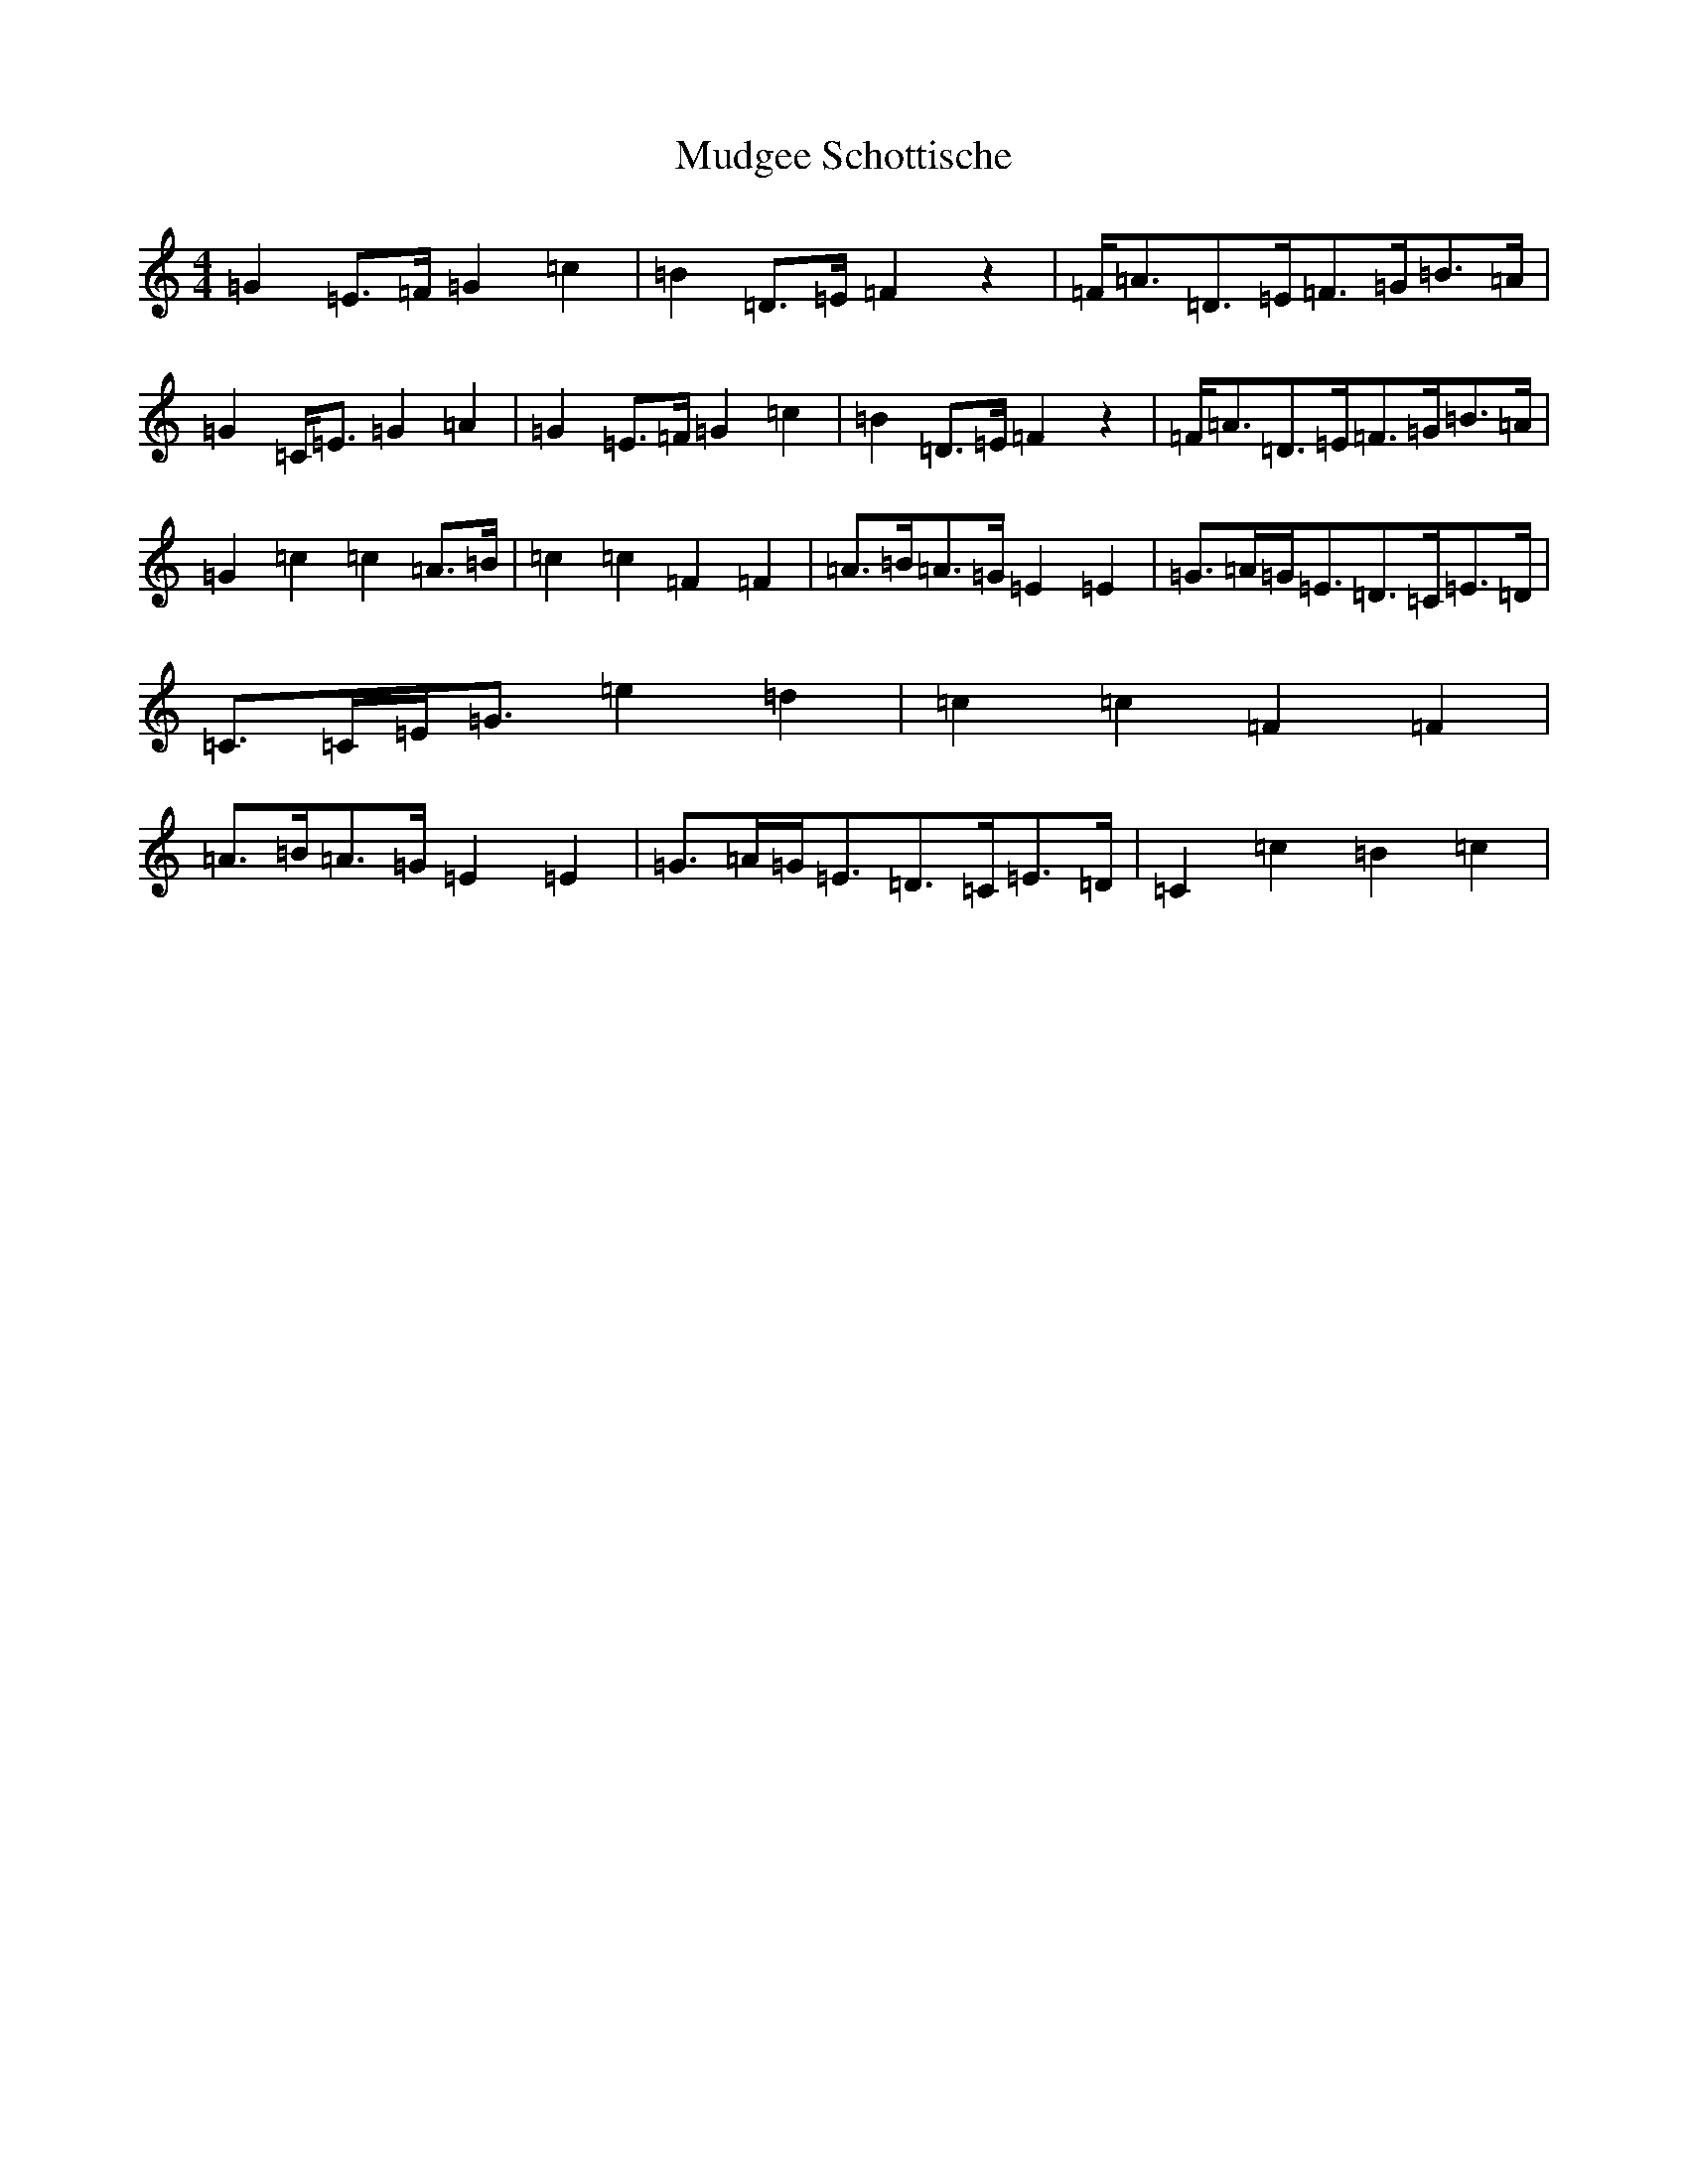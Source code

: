 X: 14947
T: Mudgee Schottische
S: https://thesession.org/tunes/11323#setting11323
Z: C Major
R: barndance
M: 4/4
L: 1/8
K: C Major
=G2=E>=F=G2=c2|=B2=D>=E=F2z2|=F<=A=D>=E=F>=G=B>=A|=G2=C<=E=G2=A2|=G2=E>=F=G2=c2|=B2=D>=E=F2z2|=F<=A=D>=E=F>=G=B>=A|=G2=c2=c2=A>=B|=c2=c2=F2=F2|=A>=B=A>=G=E2=E2|=G>=A=G<=E=D>=C=E>=D|=C>=C=E<=G=e2=d2|=c2=c2=F2=F2|=A>=B=A>=G=E2=E2|=G>=A=G<=E=D>=C=E>=D|=C2=c2=B2=c2|